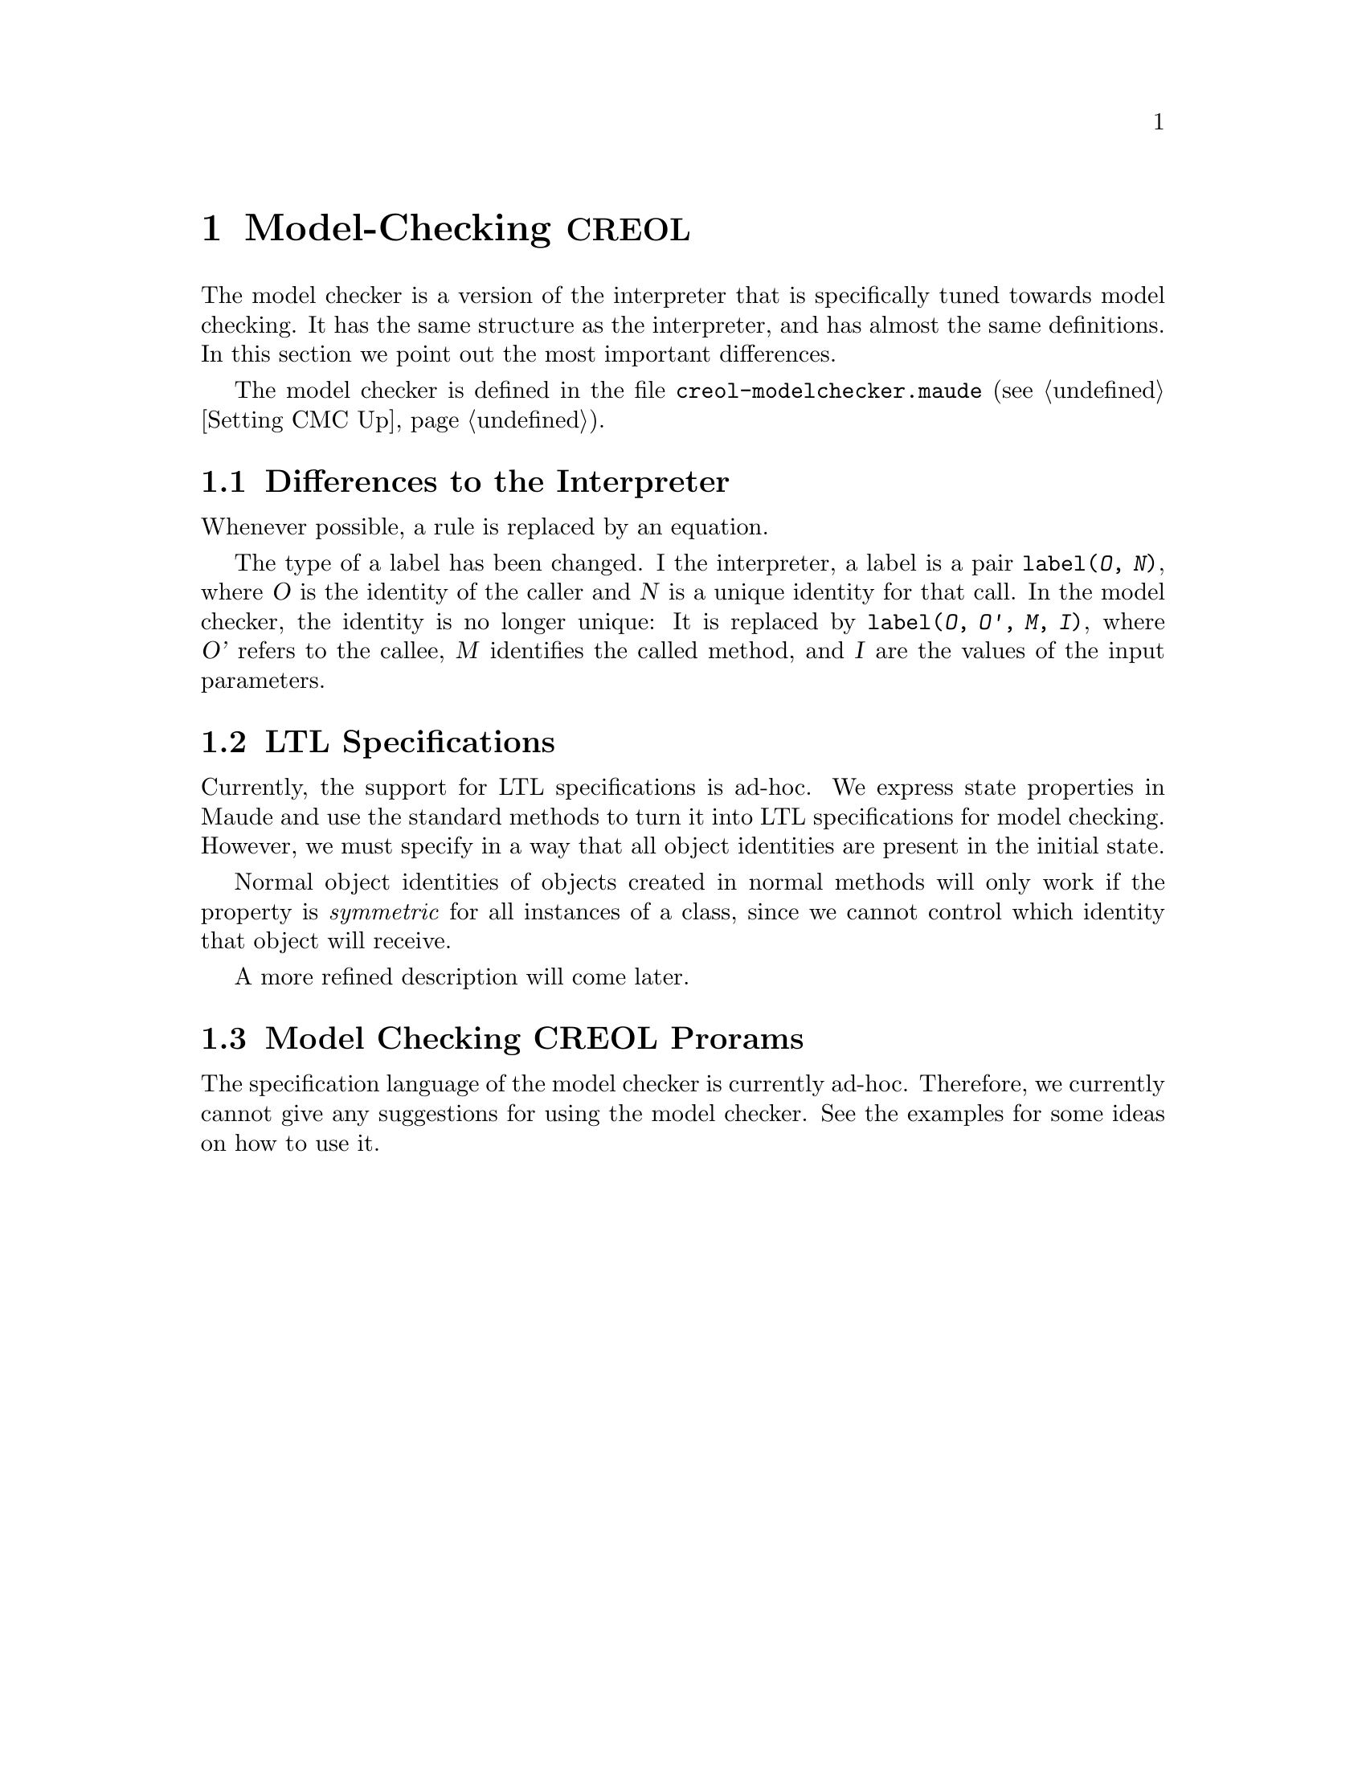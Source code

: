 @c node-name, next, previous, up
@node Model-checking CREOL
@chapter Model-Checking @acronym{CREOL}

The model checker is a version of the interpreter that is specifically
tuned towards model checking.  It has the same structure as the
interpreter, and has almost the same definitions.  In this section we
point out the most important differences.

The model checker is defined in the file
@file{creol-modelchecker.maude} (@pxref{Setting CMC Up}).

@menu
* Differences::         Differences to the Interpreter.
* LTL Specifications::  Writing properties for the interpreter.
* Model Checking::	Model Checking.
@end menu


@node Differences
@section Differences to the Interpreter

Whenever possible, a rule is replaced by an equation.

The type of a label has been changed.  I the interpreter, a label is a
pair @code{label(@var{O}, @var{N})}, where @var{O} is the identity of
the caller and @var{N} is a unique identity for that call.  In the
model checker, the identity is no longer unique:  It is replaced by
@code{label(@var{O}, @var{O'}, @var{M}, @var{I})}, where @var{O'}
refers to the callee, @var{M} identifies the called method, and
@var{I} are the values of the input parameters.


@node LTL Specifications
@section LTL Specifications

Currently, the support for LTL specifications is ad-hoc.  We express
state properties in Maude and use the standard methods to turn it into
LTL specifications for model checking.  However, we must specify in a
way that all object identities are present in the initial state.

Normal object identities of objects created in normal methods will only
work if the property is @emph{symmetric} for all instances of a class,
since we cannot control which identity that object will receive.

A more refined description will come later.
@c XXX Finish this, after Immo came up with something.



@node Model Checking
@section Model Checking @acronym{CREOL} Prorams

The specification language of the model checker is currently ad-hoc.
Therefore, we currently cannot give any suggestions for using the model
checker.  See the examples for some ideas on how to use it.
